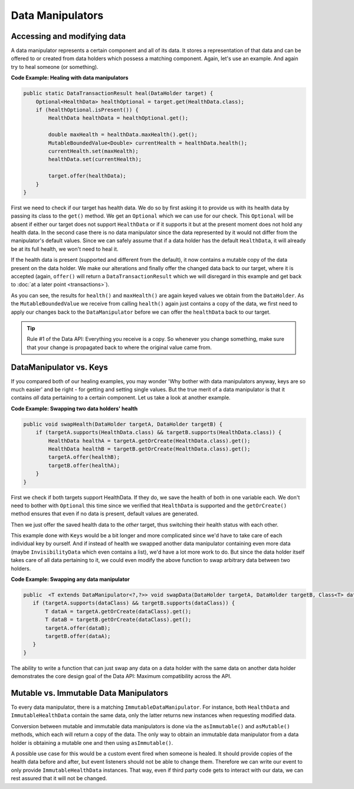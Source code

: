 =================
Data Manipulators
=================

Accessing and modifying data
============================

A data manipulator represents a certain component and all of its data. It stores a representation of that data and can
be offered to or created from data holders which possess a matching component. Again, let's use an example. And again
try to heal someone (or something).

**Code Example: Healing with data manipulators**

.. code-block:: java

    public static DataTransactionResult heal(DataHolder target) {
        Optional<HealthData> healthOptional = target.get(HealthData.class);
        if (healthOptional.isPresent()) {
            HealthData healthData = healthOptional.get();

            double maxHealth = healthData.maxHealth().get();
            MutableBoundedValue<Double> currentHealth = healthData.health();
            currentHealth.set(maxHealth);
            healthData.set(currentHealth);

            target.offer(healthData);
        }
    }

First we need to check if our target has health data. We do so by first asking it to provide us with its health
data by passing its class to the ``get()`` method. We get an ``Optional`` which we can use for our check.
This ``Optional`` will be absent if either our target does not support ``HealthData`` or if it supports it but
at the present moment does not hold any health data. In the second case there is no data manipulator since the
data represented by it would not differ from the manipulator's default values. Since we can safely assume that
if a data holder has the default ``HealthData``, it will already be at its full health, we won't need to heal it.

If the health data is present (supported and different from the default), it now contains a mutable copy of the
data present on the data holder. We make our alterations and finally offer the changed data back to our target, where it is accepted (again, ``offer()`` will return a ``DataTransactionResult`` which we will disregard in this example and get back to :doc:`at a later point <transactions>`).

As you can see, the results for ``health()`` and ``maxHealth()`` are again keyed values we obtain from the
``DataHolder``. As the ``MutableBoundedValue`` we receive from calling ``health()`` again just contains a copy of
the data, we first need to apply our changes back to the ``DataManipulator`` before we can offer the
``healthData`` back to our target.

.. tip::

    Rule #1 of the Data API: Everything you receive is a copy. So whenever you change something, make sure that
    your change is propagated back to where the original value came from.


DataManipulator vs. Keys
========================

If you compared both of our healing examples, you may wonder 'Why bother with data manipulators anyway, keys are
so much easier' and be right - for getting and setting single values. But the true merit of a data manipulator is
that it contains *all* data pertaining to a certain component. Let us take a look at another example.

**Code Example: Swapping two data holders' health**

.. code-block:: java

    public void swapHealth(DataHolder targetA, DataHolder targetB) {
        if (targetA.supports(HealthData.class) && targetB.supports(HealthData.class)) {
            HealthData healthA = targetA.getOrCreate(HealthData.class).get();
            HealthData healthB = targetB.getOrCreate(HealthData.class).get();
            targetA.offer(healthB);
            targetB.offer(healthA);
        }
    }

First we check if both targets support HealthData. If they do, we save the health of both in one variable each. We
don't need to bother with ``Optional`` this time since we verified that ``HealthData`` is supported and the
``getOrCreate()`` method ensures that even if no data is present, default values are generated.

Then we just offer the saved health data to the *other* target, thus switching their health status with each other.

This example done with ``Keys`` would be a bit longer and more complicated since we'd have to take care of each
individual key by ourself. And if instead of health we swapped another data manipulator containing even more data
(maybe ``InvisibilityData`` which even contains a list), we'd have a lot more work to do. But since the data
holder itself takes care of all data pertaining to it, we could even modify the above function to swap arbitrary
data between two holders.

**Code Example: Swapping any data manipulator**

.. code-block:: java

    public  <T extends DataManipulator<?,?>> void swapData(DataHolder targetA, DataHolder targetB, Class<T> dataClass) {
       if (targetA.supports(dataClass) && targetB.supports(dataClass)) {
           T dataA = targetA.getOrCreate(dataClass).get();
           T dataB = targetB.getOrCreate(dataClass).get();
           targetA.offer(dataB);
           targetB.offer(dataA);
       }
    }

The ability to write a function that can just swap any data on a data holder with the same data on another data
holder demonstrates the core design goal of the Data API: Maximum compatibility across the API.

Mutable vs. Immutable Data Manipulators
=======================================

To every data manipulator, there is a matching ``ImmutableDataManipulator``. For instance, both ``HealthData`` and
``ImmutableHealthData`` contain the same data, only the latter returns new instances when requesting modified data.

Conversion between mutable and immutable data manipulators is done via the ``asImmutable()`` and ``asMutable()``
methods, which each will return a copy of the data. The only way to obtain an immutable data manipulator
from a data holder is obtaining a mutable one and then using ``asImmutable()``.

A possible use case for this would be a custom event fired when someone is healed. It should provide copies of
the health data before and after, but event listeners should not be able to change them. Therefore we can write
our event to only provide ``ImmutableHealthData`` instances. That way, even if third party code gets to interact
with our data, we can rest assured that it will not be changed.

